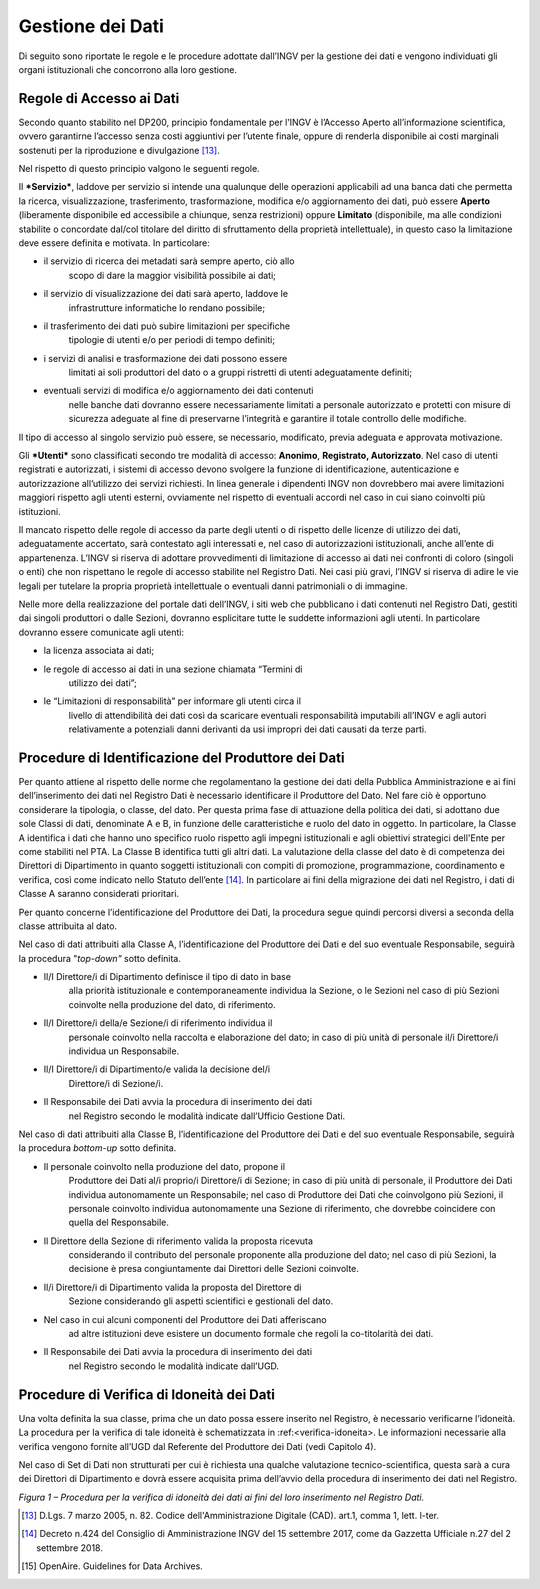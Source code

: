 Gestione dei Dati 
=====================

Di seguito sono riportate le regole e le procedure adottate dall’INGV
per la gestione dei dati e vengono individuati gli organi istituzionali
che concorrono alla loro gestione.

Regole di Accesso ai Dati 
------------------------------

Secondo quanto stabilito nel DP200, principio fondamentale per l’INGV è
l’Accesso Aperto all’informazione scientifica, ovvero garantirne
l’accesso senza costi aggiuntivi per l’utente finale, oppure di renderla
disponibile ai costi marginali sostenuti per la riproduzione e
divulgazione [13]_.

Nel rispetto di questo principio valgono le seguenti regole.

Il ***Servizio***, laddove per servizio si intende una qualunque delle
operazioni applicabili ad una banca dati che permetta la ricerca,
visualizzazione, trasferimento, trasformazione, modifica e/o
aggiornamento dei dati, può essere **Aperto** (liberamente disponibile
ed accessibile a chiunque, senza restrizioni) oppure **Limitato**
(disponibile, ma alle condizioni stabilite o concordate dal/col titolare
del diritto di sfruttamento della proprietà intellettuale), in questo
caso la limitazione deve essere definita e motivata. In particolare:

-  il servizio di ricerca dei metadati sarà sempre aperto, ciò allo
       scopo di dare la maggior visibilità possibile ai dati;

-  il servizio di visualizzazione dei dati sarà aperto, laddove le
       infrastrutture informatiche lo rendano possibile;

-  il trasferimento dei dati può subire limitazioni per specifiche
       tipologie di utenti e/o per periodi di tempo definiti;

-  i servizi di analisi e trasformazione dei dati possono essere
       limitati ai soli produttori del dato o a gruppi ristretti di
       utenti adeguatamente definiti;

-  eventuali servizi di modifica e/o aggiornamento dei dati contenuti
       nelle banche dati dovranno essere necessariamente limitati a
       personale autorizzato e protetti con misure di sicurezza adeguate
       al fine di preservarne l’integrità e garantire il totale
       controllo delle modifiche.

Il tipo di accesso al singolo servizio può essere, se necessario,
modificato, previa adeguata e approvata motivazione.

Gli ***Utenti*** sono classificati secondo tre modalità di accesso:
**Anonimo**, **Registrato, Autorizzato**. Nel caso di utenti registrati
e autorizzati, i sistemi di accesso devono svolgere la funzione di
identificazione, autenticazione e autorizzazione all’utilizzo dei
servizi richiesti. In linea generale i dipendenti INGV non dovrebbero
mai avere limitazioni maggiori rispetto agli utenti esterni, ovviamente
nel rispetto di eventuali accordi nel caso in cui siano coinvolti più
istituzioni.

Il mancato rispetto delle regole di accesso da parte degli utenti o di
rispetto delle licenze di utilizzo dei dati, adeguatamente accertato,
sarà contestato agli interessati e, nel caso di autorizzazioni
istituzionali, anche all’ente di appartenenza. L’INGV si riserva di
adottare provvedimenti di limitazione di accesso ai dati nei confronti
di coloro (singoli o enti) che non rispettano le regole di accesso
stabilite nel Registro Dati. Nei casi più gravi, l’INGV si riserva di
adire le vie legali per tutelare la propria proprietà intellettuale o
eventuali danni patrimoniali o di immagine.

Nelle more della realizzazione del portale dati dell’INGV, i siti web
che pubblicano i dati contenuti nel Registro Dati, gestiti dai singoli
produttori o dalle Sezioni, dovranno esplicitare tutte le suddette
informazioni agli utenti. In particolare dovranno essere comunicate agli
utenti:

-  la licenza associata ai dati;

-  le regole di accesso ai dati in una sezione chiamata “Termini di
       utilizzo dei dati”;

-  le “Limitazioni di responsabilità” per informare gli utenti circa il
       livello di attendibilità dei dati così da scaricare eventuali
       responsabilità imputabili all’INGV e agli autori relativamente a
       potenziali danni derivanti da usi impropri dei dati causati da
       terze parti.

Procedure di Identificazione del Produttore dei Dati 
---------------------------------------------------------

Per quanto attiene al rispetto delle norme che regolamentano la gestione
dei dati della Pubblica Amministrazione e ai fini dell’inserimento dei
dati nel Registro Dati è necessario identificare il Produttore del Dato.
Nel fare ciò è opportuno considerare la tipologia, o classe, del dato.
Per questa prima fase di attuazione della politica dei dati, si adottano
due sole Classi di dati, denominate A e B, in funzione delle
caratteristiche e ruolo del dato in oggetto. In particolare, la Classe A
identifica i dati che hanno uno specifico ruolo rispetto agli impegni
istituzionali e agli obiettivi strategici dell'Ente per come stabiliti
nel PTA. La Classe B identifica tutti gli altri dati. La valutazione
della classe del dato è di competenza dei Direttori di Dipartimento in
quanto soggetti istituzionali con compiti di promozione, programmazione,
coordinamento e verifica, così come indicato nello Statuto
dell’ente [14]_. In particolare ai fini della migrazione dei dati nel
Registro, i dati di Classe A saranno considerati prioritari.

Per quanto concerne l’identificazione del Produttore dei Dati, la
procedura segue quindi percorsi diversi a seconda della classe
attribuita al dato.

Nel caso di dati attribuiti alla Classe A, l’identificazione del
Produttore dei Dati e del suo eventuale Responsabile, seguirà la
procedura "*top-down"* sotto definita.

-  Il/I Direttore/i di Dipartimento definisce il tipo di dato in base
       alla priorità istituzionale e contemporaneamente individua la
       Sezione, o le Sezioni nel caso di più Sezioni coinvolte nella
       produzione del dato, di riferimento.

-  Il/I Direttore/i della/e Sezione/i di riferimento individua il
       personale coinvolto nella raccolta e elaborazione del dato; in
       caso di più unità di personale il/i Direttore/i individua un
       Responsabile.

-  Il/I Direttore/i di Dipartimento/e valida la decisione del/i
       Direttore/i di Sezione/i.

-  Il Responsabile dei Dati avvia la procedura di inserimento dei dati
       nel Registro secondo le modalità indicate dall’Ufficio Gestione
       Dati.

Nel caso di dati attribuiti alla Classe B, l’identificazione del
Produttore dei Dati e del suo eventuale Responsabile, seguirà la
procedura *bottom-up* sotto definita.

-  Il personale coinvolto nella produzione del dato, propone il
       Produttore dei Dati al/i proprio/i Direttore/i di Sezione; in
       caso di più unità di personale, il Produttore dei Dati individua
       autonomamente un Responsabile; nel caso di Produttore dei Dati
       che coinvolgono più Sezioni, il personale coinvolto individua
       autonomamente una Sezione di riferimento, che dovrebbe coincidere
       con quella del Responsabile.

-  Il Direttore della Sezione di riferimento valida la proposta ricevuta
       considerando il contributo del personale proponente alla
       produzione del dato; nel caso di più Sezioni, la decisione è
       presa congiuntamente dai Direttori delle Sezioni coinvolte.

-  Il/i Direttore/i di Dipartimento valida la proposta del Direttore di
       Sezione considerando gli aspetti scientifici e gestionali del
       dato.

-  Nel caso in cui alcuni componenti del Produttore dei Dati afferiscano
       ad altre istituzioni deve esistere un documento formale che
       regoli la co-titolarità dei dati.

-  Il Responsabile dei Dati avvia la procedura di inserimento dei dati
       nel Registro secondo le modalità indicate dall’UGD.

Procedure di Verifica di Idoneità dei Dati
----------------------------------------------

Una volta definita la sua classe, prima che un dato possa essere
inserito nel Registro, è necessario verificarne l’idoneità. La procedura
per la verifica di tale idoneità è schematizzata in :ref:<verifica-idoneita>. Le
informazioni necessarie alla verifica vengono fornite all’UGD dal
Referente del Produttore dei Dati (vedi Capitolo 4).

Nel caso di Set di Dati non strutturati per cui è richiesta una qualche
valutazione tecnico-scientifica, questa sarà a cura dei Direttori di
Dipartimento e dovrà essere acquisita prima dell’avvio della procedura
di inserimento dei dati nel Registro.

.. image:: ../images/verificaIdoneita.jpg
   :name: verifica-idoneita
   :alt: Procedure per la verifica di idoneità dei dati ai fini del loro inserimento nel Registro Dati.
   :align: center

*Figura 1 – Procedura per la verifica di idoneità dei dati ai fini del
loro inserimento nel Registro Dati.*

.. [13]
       D.Lgs. 7 marzo 2005, n. 82. Codice dell'Amministrazione Digitale
       (CAD). art.1, comma 1, lett. l-ter.

.. [14]
       Decreto n.424 del Consiglio di Amministrazione INGV del 15
       settembre 2017, come da Gazzetta Ufficiale n.27 del 2 settembre
       2018.

.. [15]
       OpenAire. Guidelines for Data Archives.
